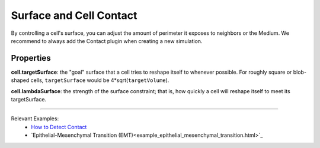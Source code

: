 Surface and Cell Contact
=======================================

By controlling a cell's surface, you can adjust the amount of perimeter it exposes to neighbors or the Medium.
We recommend to always add the Contact plugin when creating a new simulation.


Properties
****************************

**cell.targetSurface**: the "goal" surface that a cell tries to reshape itself to whenever possible. 
For roughly square or blob-shaped cells, ``targetSurface`` would be 4*sqrt(``targetVolume``).

**cell.lambdaSurface**: the strength of the surface constraint; that is, how quickly a cell will reshape itself to meet its targetSurface.

**********************************************


Relevant Examples:
    * `How to Detect Contact <example_contact_events.html>`_
    * `Epithelial-Mesenchymal Transition (EMT)<example_epithelial_mesenchymal_transition.html>`_

